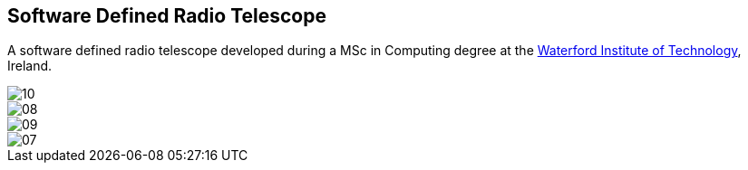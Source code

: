 == Software Defined Radio Telescope ==
A software defined radio telescope developed during a MSc in Computing degree at the link:http://www.wit.ie[Waterford Institute of Technology], Ireland.

image::http://davidkirwan.github.io/software_defined_radio_telescope/images/10.png[]
image::http://davidkirwan.github.io/software_defined_radio_telescope/images/08.png[]
image::http://davidkirwan.github.io/software_defined_radio_telescope/images/09.png[]
image::http://davidkirwan.github.io/software_defined_radio_telescope/images/07.png[]
